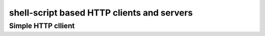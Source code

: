 *******************************************
shell-script based HTTP clients and servers
*******************************************

Simple HTTP cllient
===================

